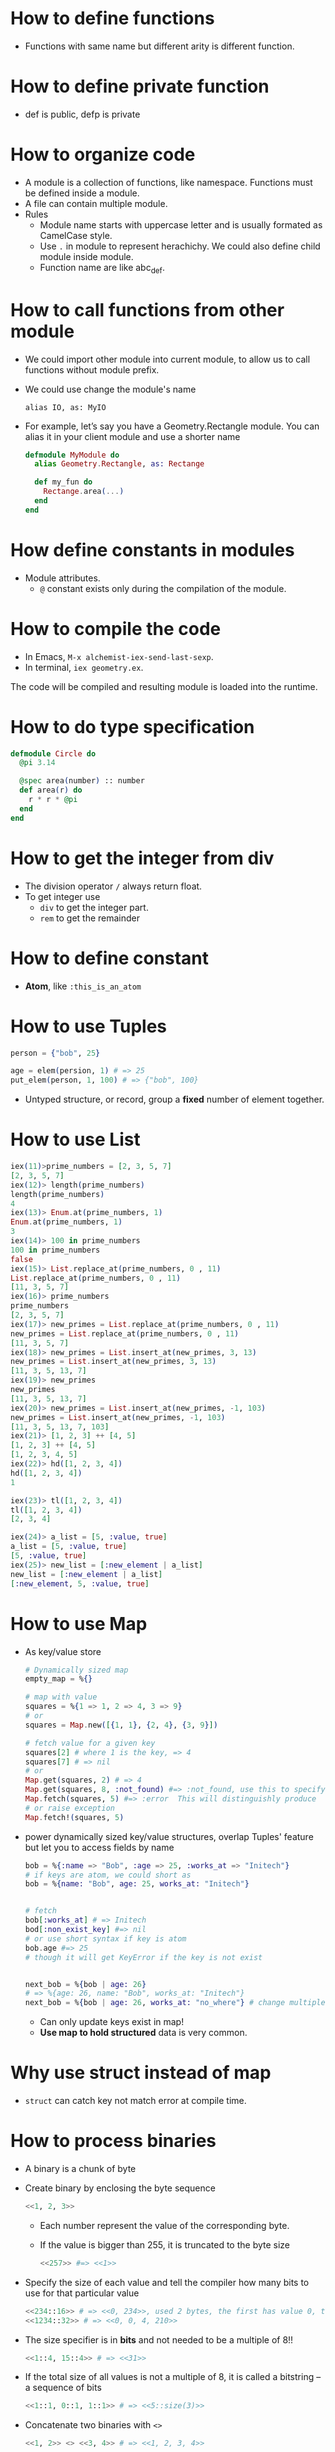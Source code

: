 * How to define functions 
  - Functions with same name but different arity is different function.
* How to define private function 
  - def is public, defp is private
  
* How to organize code 
  - A module is a collection of functions, like namespace. Functions must be defined inside a module.
  - A file can contain multiple module.
  - Rules
    - Module name starts with uppercase letter and is usually formated as CamelCase style.
    - Use ~.~ in module to represent herachichy. We could also define child module inside module.
    - Function name are like abc_def. 

* How to call functions from other module 
  - We could import other module into current module, to allow us to call functions without module prefix.
  - We could use change the module's name 
    #+begin_src text
      alias IO, as: MyIO
    #+end_src
  - For example, let’s say you have a Geometry.Rectangle module. You can alias it in your client module and use a shorter name
    #+begin_src elixir
      defmodule MyModule do 
        alias Geometry.Rectangle, as: Rectange 
        
        def my_fun do
          Rectange.area(...)
        end
      end
    #+end_src
    
* How define constants in modules
  - Module attributes.
    - ~@~ constant exists only during the compilation of the module.
    
* How to compile the code 
  - In Emacs, ~M-x alchemist-iex-send-last-sexp~.
  - In terminal, ~iex geometry.ex~.
  
  The code will be compiled and resulting module is loaded into the runtime.
  
* How to do type specification
  #+begin_src elixir
    defmodule Circle do
      @pi 3.14
      
      @spec area(number) :: number 
      def area(r) do
        r * r * @pi
      end
    end
  #+end_src
  
* How to get the integer from div
  - The division operator ~/~ always return float.
  - To get integer use 
    - ~div~ to get the integer part.
    - ~rem~ to get the remainder
  
* How to define constant 
  - *Atom*, like ~:this_is_an_atom~

* How to use Tuples
  #+begin_src elixir
    person = {"bob", 25}
    
    age = elem(persion, 1) # => 25
    put_elem(person, 1, 100) # => {"bob", 100}
  #+end_src
  - Untyped structure, or record, group a *fixed* number of element together.
* How to use List 
  #+begin_src elixir
    iex(11)>prime_numbers = [2, 3, 5, 7]
    [2, 3, 5, 7]
    iex(12)> length(prime_numbers)
    length(prime_numbers)
    4
    iex(13)> Enum.at(prime_numbers, 1)
    Enum.at(prime_numbers, 1)
    3
    iex(14)> 100 in prime_numbers
    100 in prime_numbers
    false
    iex(15)> List.replace_at(prime_numbers, 0 , 11)
    List.replace_at(prime_numbers, 0 , 11)
    [11, 3, 5, 7]
    iex(16)> prime_numbers
    prime_numbers
    [2, 3, 5, 7]
    iex(17)> new_primes = List.replace_at(prime_numbers, 0 , 11)
    new_primes = List.replace_at(prime_numbers, 0 , 11)
    [11, 3, 5, 7]
    iex(18)> new_primes = List.insert_at(new_primes, 3, 13)
    new_primes = List.insert_at(new_primes, 3, 13)
    [11, 3, 5, 13, 7]
    iex(19)> new_primes
    new_primes
    [11, 3, 5, 13, 7]
    iex(20)> new_primes = List.insert_at(new_primes, -1, 103)
    new_primes = List.insert_at(new_primes, -1, 103)
    [11, 3, 5, 13, 7, 103]
    iex(21)> [1, 2, 3] ++ [4, 5]
    [1, 2, 3] ++ [4, 5]
    [1, 2, 3, 4, 5]
    iex(22)> hd([1, 2, 3, 4])
    hd([1, 2, 3, 4])
    1
    
    iex(23)> tl([1, 2, 3, 4])
    tl([1, 2, 3, 4])
    [2, 3, 4]
    
    iex(24)> a_list = [5, :value, true]
    a_list = [5, :value, true]
    [5, :value, true]
    iex(25)> new_list = [:new_element | a_list]
    new_list = [:new_element | a_list]
    [:new_element, 5, :value, true]
  #+end_src
  
* How to use Map 
  - As key/value store 
    #+begin_src elixir
      # Dynamically sized map 
      empty_map = %{}
      
      # map with value
      squares = %{1 => 1, 2 => 4, 3 => 9}
      # or 
      squares = Map.new([{1, 1}, {2, 4}, {3, 9}])
      
      # fetch value for a given key 
      squares[2] # where 1 is the key, => 4
      squares[7] # => nil
      # or 
      Map.get(squares, 2) # => 4
      Map.get(squares, 8, :not_found) #=> :not_found, use this to specify default value.
      Map.fetch(squares, 5) #=> :error  This will distinguishly produce  
      # or raise exception 
      Map.fetch!(squares, 5)
    #+end_src
  - power dynamically sized key/value structures, overlap Tuples' feature but let you to access fields by name
    #+begin_src elixir
      bob = %{:name => "Bob", :age => 25, :works_at => "Initech"}
      # if keys are atom, we could short as 
      bob = %{name: "Bob", age: 25, works_at: "Initech"}
       
      
      # fetch 
      bob[:works_at] # => Initech
      bod[:non_exist_key] #=> nil 
      # or use short syntax if key is atom 
      bob.age #=> 25
      # though it will get KeyError if the key is not exist
      
      
      next_bob = %{bob | age: 26}
      # => %{age: 26, name: "Bob", works_at: "Initech"}
      next_bob = %{bob | age: 26, works_at: "no_where"} # change multiple key/value
    #+end_src
    - Can only update keys exist in map!
    - *Use map to hold structured* data is very common.
      
* Why use struct instead of map
- ~struct~ can catch key not match error at compile time. 
* How to process binaries 
  - A binary is a chunk of byte
  - Create binary by enclosing the byte sequence
    #+begin_src elixir
      <<1, 2, 3>>
    #+end_src
    - Each number represent the value of the corresponding byte.
    - If the value is bigger than 255, it is truncated to the byte size
      #+begin_src elixir
        <<257>> #=> <<1>>
      #+end_src
  - Specify the size of each value and tell the compiler how many bits to use for that particular value 
    #+begin_src elixir
      <<234::16>> # => <<0, 234>>, used 2 bytes, the first has value 0, the second is 234 
      <<1234::32>> # => <<0, 0, 4, 210>>
    #+end_src
  - The size specifier is in *bits* and not needed to be a multiple of 8!!
    #+begin_src elixir
      <<1::4, 15::4>> # => <<31>>
    #+end_src
  - If the total size of all values is not a multiple of 8, it is called a bitstring -- a sequence of bits 
    #+begin_src elixir
      <<1::1, 0::1, 1::1>> # => <<5::size(3)>>
    #+end_src
  - Concatenate two binaries with ~<>~
    #+begin_src elixir
      <<1, 2>> <> <<3, 4>> # => <<1, 2, 3, 4>>
    #+end_src

* How to represent string 
  - String in elixir is either a binary or a list type.
  - String inter -- evaluate values in string template
    #+begin_src elixir
      "embedded expression: #{1 + 3}" #=>"embedded expression: 4"
    #+end_src
  - How to include quote inside string
    #+begin_src elixir
      ~s("embedded expression": #{1 + 3}) #=> "\"embedded expression\": 4"
      
      """ 
      embedded expression: "#{1 + 3}" 
      """
      # => "embedded expression: \"4\"\n"
    #+end_src
  - Aother way to represent string is use single-quote 
    #+begin_src elixir
      'ABC'
      [65, 66, 67] 
      # => they both produce 'ABC'
    #+end_src
    - The runtime doesn't distinguish between a list of integers and a character list.

* How to convert between binary string to character list 
  - binary string is represent using ~""~ while character list is represent as ~''~.
  - Use binary string as much as possbile
  - Convert 
    #+begin_src elixir
      String.to_charlist("ABC")       
    #+end_src

* How to define Lambda function and use it 
- basic lambda 
  #+begin_src elixir
    square = fn x ->
      x * x
    end

    iex(2)> square.(24)
    square.(24)
    576
  #+end_src
  - The dot operator is to make the code explicit such that you know an anonymous function is being called.
  - ~square(5)~ will be a named function defined somewhere in the module.
- *Capture* makes us to make full function qualifier as lambda 
  #+begin_src elixir
    Enum.each([1, 2, 3, 4], &IO.puts/1)

    iex(4)> Enum.each([1, 2, 3, 4], &IO.puts/1)
    1
    2
    3
    4
    :ok
  #+end_src
  
- The closure capture *doesn't* affect the previous defined lambda that references the same symbolic name
  #+begin_src elixir
    outside_var = 5
    lambda = fn -> IO.puts(outside_var) end
    outside_var = 6
    lambda.() #=> 5
  #+end_src
  
* How to use other types 
1) range
2) keyword list 
   - A list of pair, where the first one is atom.
   - Often used for small key-value structures.
   - Often used as the last optional argument when define a function.
3) MapSet, a set implementation
4) Time and date
   #+begin_src elixir
     date = ~D[2008-09-30]
     time = ~T[11:59:12]
     naive_datetime = ~N[2018-01-31 11:59:12.000007]
   #+end_src
5) *IO lists*
   - Special for incrementally building output that will be forwarded to an I/O service.
   - Appending to an IO list is O(1), very useful to incrementally build a stream of bytes 
     #+begin_src elixir
       iolist = []
       iolist = [iolist, "This"]
       iolist = [iolist, "is"]
       iolist = [iolist, "Amazing"]

       iex(20)> iolist = []
       iex(21)> [[], "This"]
       iex(22)> [[[], "This"], "is"]
       iex(23)> [[[[], "This"], "is"], "Amazing"]
       iex(24)> IO.puts(iolist)
       IO.puts(iolist)
       ThisisAmazing
       :ok
     #+end_src

* How to use lib from mix 
1) In mix.exs, add the lib into ~deps~.
2) In iex, run ~recompile()~ or disconnect from iex and re-run alchemist-iex-project-run: "C-c a i p".
3) Test the example of lib in iex shell.
* How to check the and load additional code paths 
- load additional code path from command-line when started erlang runtime 
  #+begin_src elixir
    $ iex -pa my/code/path -pa another/code/path # from command-line to load additional code path 
  #+end_src
- once start runtime, check current loaded path 
  #+begin_src elixir
    :code.get_path # check path 
  #+end_src  
  
* How to dynamically call a function  
#+begin_src elixir
  apply(IO, :puts, ["Dynamic function call."])
#+end_src

* How to run a single script
- Create ~.exs~ file 
  #+begin_src elixir :file script.exs
    defmodule MyModule do
      def run  do
        IO.puts("Called Mymodule.run")
      end
    end

    # Code outside of a module is executed immediately
    MyModule.run
  #+end_src

- On terminal 
  #+begin_src sh
    elixir script.exs
  #+end_src
  - With ~--no-halt~, it will make the BEAM instance keep running. Useful when your script start other concurrent tasks.

* How to get current time 
#+begin_src elixir
  iex(28)> {_, time} = :calendar.local_time()
  {{2022, 2, 11}, {13, 32, 10}}
  iex(29)> time 
  time 
  {13, 32, 10}
#+end_src

* How to handle exception error in guard
- If an error is raised from inside the guard, it won't be propagated. And the guard expression will return false. The corresponding clause won't match.

* How to match the content of variable
#+begin_src elixir
  iex(30)> expected_name = "bob"
  expected_name = "bob"
  "bob"
  iex(31)> {^expected_name, age} = {"bob", 25}
  {^expected_name, age} = {"bob", 25}
  {"bob", 25}
  iex(32)> age 
  age 
  25
#+end_src


* How to check the type of a variable
  - From REPL 
    #+begin_src elixir
      iex(10)> i x
      i x
      Term
        1
      Data type
        Integer
      Reference modules
        Integer
      Implemented protocols
        IEx.Info, Inspect, List.Chars, String.Chars
    #+end_src
  - From code 
    #+begin_src elixir
      defmodule Util do
          def typeof(a) do
              cond do
                  is_float(a)    -> "float"
                  is_number(a)   -> "number"
                  is_atom(a)     -> "atom"
                  is_boolean(a)  -> "boolean"
                  is_binary(a)   -> "binary"
                  is_function(a) -> "function"
                  is_list(a)     -> "list"
                  is_tuple(a)    -> "tuple"
                  true           -> "idunno"
              end    
          end
      end
      
      cases = [
          1.337, 
          1337, 
          :'1337', 
          true, 
          <<1, 3, 3, 7>>, 
          (fn(x) -> x end), 
          {1, 3, 3, 7}
      ]
      
      Enum.each cases, fn(case) -> 
          IO.puts (inspect case) <> " is a " <> (Util.typeof case)
      end
    #+end_src

* How to chain multiple pattern matching
  #+begin_src elixir
    defmodule ChainPattern do
      # define some helper function
      def extract_login(%{"login" => login}) do
        {:ok, login}
      end
      def extract_login(_) do
        {:error, "login missed"}
      end
    
      def extract_email(%{"email" => email}) do
        {:ok, email}
      end
      def extract_email(_) do
        {:error, "email missed"}
      end
    
      def extract_password(%{"password" => password}) do
        {:ok, password}
      end
      def extract_password(_) do
        {:error, "password missed"}
      end
    
    
      def extract_info(submitted) do
        with {:ok, login} <-extract_login(submitted),
          {:ok, email} <-extract_email(submitted),
          {:ok, password} <-extract_password(submitted) do
          {:ok, %{login: login, email: email, password: password}}
        end
      end
    end
    
    submitted = %{
      "login" => "alice",
      "email" => "some_email",
      "password" => "password",
      "other_field" => "some_value",
      "yet_another_not_wanted_field" => "..."
    }
    
    # iex(20)> ChainPattern.extract_info(submitted)
    # ChainPattern.extract_info(submitted)
    # {:ok, %{email: "some_email", login: "alice", password: "password"}}
  #+end_src
* How to build abstraction 
  - Princple
    - Module is used as the abstraction over the data type.
    - Modifier functions should return data of the same type. 
    - Query functions expect an instance of the data abstraction as the first argument and return another type of information.
* How to update hierachical data 
  - In general
    - We can't directly modify part of it that resides deep in its tree.
    - We have to walk down the tree to particular part that needs to be modified, and then transform it and all of its ancestors.
    - The result is a copy of the entire model.
  - Useful macros from Kernel:
    - ~put_in/2~
    - ~put_in/3~
    - ~get_in/2~
    - ~update_in/2~
    - ~get_and_update_in/2~
  - Those macros rely on the *Access* module. So, if we want our custom data to work with Access, we need to implement a couple of function required by *Access* contract. See: [[https://hexdocs.pm/elixir/Access.html][Access behaviour]]

* How to achieve polymorphism using protocols
  - What is a protocol 
    It is a module in which you declare functions without implementing them.
  - The protocol implementation doesn't need to be part of any module. It means: you can implement a protocol for a type even if you can't modify the type's source code.

* How to register a process
  - If you know there will always be only one instance of some type of server, you can give the process a local name and use that name to send messages to the process. The name is called local because it has meaning only in the currently running BEAM instance.
  - Using the registered server is much simpler becaue we don't need to pass server pid around through interface.
  - Example
    #+begin_src elixir
      Process.register(self(), :some_name)
      
      send(:some_name, :msg)
      receive do
        msg -> IO.puts("received #{msg}")
      end
    #+end_src
* How to handle unlimited process mailbox problem
  - If a message is not match, it will be stored in mailbox with unlimited number. If we don't process them, they will slow down the system and even crash the system when all memory is consumed.
  - For each server process, we should introduce a *match-all* receive clause that deals with unexpected kind of messages.

* How to implement a general server process
  - In general, there are 5 things to do 
    - spawn a seperate process
    - loop to infinite in that process  
    - receive message
    - send message back to the caller
    - maintain state


* How to debug
  - Check the representation of a struct 
    #+begin_src elixir
      Fraction.new(1,4)
      |> IO.inspect() 
      |> Fraction.add(Fraction.new(1,4))
      |> IO.inspect()
      |> Fraction.value()
      
      # %Fraction{a: 1, b: 4}
      # iex(70)> %Fraction{a: 1, b: 4}
      # %Fraction{a: 1, b: 4}
      # iex(71)> %Fraction{a: 8, b: 16}
      # iex(72)> %Fraction{a: 8, b: 16}
      # %Fraction{a: 8, b: 16}
      # iex(73)> 0.5
    #+end_src

* How to get the number of currently running process 
#+begin_src elixir
  :erlang.system_info(:process_count)
#+end_src
* How state is maintained in server process 
- In plain server process implementation
  - State is passed as argument in loop clause. State is modified (new state) as the result of callback module's message handling.
  - This means the callback module's ~handle_call/2~ and ~handle_cast/2~ need to pass state as argument
- In GenServer 
  - state is passed in from callback module's interface as argument
  - state is passed in in ~handle_cast/2~ as argument

* How to create a singleton of a module
- Implement ~GenServer~ in your module 
  #+begin_src elixir
    def start do
      # locally register the process, make sure only one instance of the database process.
      GenServer.start(__MODULE__, nil, name: __MODULE__)
    end
  #+end_src
* Some notes 
  - Always keep in mind that a Boolean is just an atom that has a value of true or false.
  - short-circuit operators: ~||~, ~&&~, ~!~.
    - ~||~ returns the first expression that isn't falsy.
      - Use for like 
        #+begin_src elixir
          read_cache || read_from_disk || read_from_database
        #+end_src
    

* How to do OAuth
- ref: [[https://github.com/danschultzer/pow][Pow is a robust, modular, and extendable authentication and user management solution for Phoenix and Plug-based apps.]]
* Elixir in action study note 
- Chapter05 
  - Introduces the concept of a server process. 
  - A server process is a beam process that use recurive call (loop) to handle different messages.
    
- Chapter06
  - Introduce the generic server process
    - Instead of directly handle different message in that server process, we provide the server process with a callback module.
    - The callback module receive and handle's the specific message
      1) callback module call ~ServerProcess.start~ to register itself
      2) callback module handle messages by call ~ServerProcess.call~ or ~ServerProcess.cast~ (those messages are sent into server process)
      3) ~ServerProcess.call/cast~ goes into server process's loop:
         - The message is processed in callback module's ~:handle_call~ or ~:handle_cast~. 
         - Go back to server process loop, either update state to new state or send value in message to server process itself.
         - In ~ServerProcess.call~ or ~ServerProcess.cast~, message will be received. This goes back to 2).
    - The generic server process does
      1) use endless recursive call to loop
      2) in loop, *maintain state*
      3) provide 2 type of interface functions to let callback module handle messages: one for sync, another for async.
    - The pattern is very similar to other patterns: delication, master-worker, actor.
  - Use ~GenServer~ instead of using our own implemented generic server process.
    - ~init/1~
    - ~handle_cast/2~
    - ~handle_call/3~
  - What is the context of state in GenServer
    - During loop in server process, it needs to maintain state. So the state needed to be carried in loop as argument.
    - This also means, the callback module called inside the loop need to accept that state as argument.
    - So, in GenServer, the state is carried through argument.
      
- Chapter07       
  - We learned principles:
    - Make server process do things in sequential way.
    - Spawn multiple server processes to handle concurrency.
    - In general, 
      - if we need to do synchronization between multiple processes, we let one dedicate process to handle these.
      - make concurrent process run independently.

        
* Elixir with Phoenix notes 
** 02-24 
- create a project and start 
  #+begin_src sh
    mix phx.new hello
    cd hello/
    cd assets/
    npm install
    cd ..
    mix ecto.create # create db configuration
    mix phx.server
    # or 
    iex -S mix phx.server
  #+end_src
  - visit http://localhost:4000
- A new feature: print a string when you load a specific URL 
  All actions is done in ~lib/hello_web~
  1) Map requests coming in to a specific URL
     - Edit router, specify the controller, and a action name.
  2) tie a URL to a function on a controller
     - Define a function in controller
     - The name of the function should match the action name specified on router
  3) Tie that function to a view
     - But how how bind controller with view?
       - We defined a module ~HelloWeb.HelloView~
       - That file doesn’t actually do any work beyond tying the view for world with some code to render a template. We’ll rely on the defaults to render a template.
     - Inside the action function from controller, we specify the render with a template
  4) About request parameters
     - Defined in router
     - Extract out in controller with patter matching
       - Notice the convention from string to atom
     - Use it template(<action_name>.html.eex) with "@<parameter_name>".
- About pattern matching, string and atom 
  #+begin_src elixir
    # from top to bottom, be shorthanded
    [{:name, name}]
    [:name => name]
    [name: name]
    name: name # if it is used as the last argument of a function
  #+end_src
- Problems about starts project as ~iex -S mix phx.server~ from Emacs 
  - Make sure the Emacs is running as Administrator.
  - If it has postgres issue, go to the project root, and re-run ~mix ecto.create~.
  - When start Phoenix project from Emacs using alchemist, the default command is ~iex -S mix~, we need to edit to ~iex -S mix phx.server~
    
- How to check Phoenix version 
  cd into mix project root folder, run 
  #+begin_src sh
    mix phx.new --version
  #+end_src
    
  
** 02-27
   - A view in Phoenix is just a module, and templates are just functions.
   - How to persistent out model data with database?
     1) Modify models from lib: for example, ~lib/rumbl/accounts/user.ex~.
        - This is for schema definition.
     2) run ~ecto.gen.migration~
        #+begin_src sh
          mix ecto.gen.migration create_users
        #+end_src
        - This will create migration ~<timesteamp>_create_users.exs~ file in path ~priv/migrations/~. 
        - Edit the generated ~.exs~ file to define. This is for use code to operator database to create corresponding tables.
        - In general, we write elixir code to create/update table schema.
     3) run ~mix ecto.migrate~
        - In this step, the actual table is created. 

          
     In general, 3 steps 
     - In lib modify our model 
       - Define schema using ~Ecto.Schema~
       - Define corresponding changeset.
     - Generate migration file, in which we define database operations.
     - Execute migration, by ~mix ecto.migrate~.
       
** 02-28
- After 
- Use ~mix phx.routes~ to check all available routes in our web application.
  
  


** 03-01
- After migration (create user table, we could test it from iex shell)
  #+begin_src elixir
    alias Rumbl.Repo
    alias Rumbl.Accounts.User

    Repo.insert(%User{name: "Jose", username: "josevalim"})
    Repo.insert(%User{name: "Bruce", username: "redrapids"})
    Repo.insert(%User{name: "Chris", username: "mccord"})
  #+end_src
  
- Check ~Phoenix.HTML.FormData~ contract to understand how the changes in the changeset available to the form.
  
- How to refer to specific routes in the application
  - Use ~YourApplication.Router.Helpers~. In fact, phx help use with ~alias RumblWeb.Router.Helpers, as: Routes~.
  - So, we can get any route through ~Routes.some_path~.

- Install application as dependencies
  - edit ~mix.exs~
    
  - ~mix deps.get~

- Check point01 
  1) Install password feature dependencies
  2) In ~user.ex~
     - define schema for password and password_hash
     - create our ~registration_changeset~
  3) Test in iex shell 
     #+begin_src elixir
       alias Rumbl.Accounts.User
       alias Rumbl.RumblWeb.Router.Helpers, as: Routes

       # this one is not valid 
       changeset = User.registration_changeset(%User{}, %{username: "max", name: "Max", password: "123"})

       # this one is valid 
       changeset = User.registration_changeset(%User{}, %{username: "max", name: "Max", password: "asecret"})
     #+end_src
     
- Check point02 
  - To fix already existing user to make them have valid password
    #+begin_src elixir
      recompile()
      alias Rumbl.Repo

      for u <- Repo.all(User) do 
          Repo.update!(User.registration_changeset(u, %{password: "gghh3344"}))
      end
    #+end_src
    - 

- Check point03 
  1) At this point, all users shall meet the requirement: new user registration need to have passworld.
  2) In Account module, use User module's registration changeset. (model)
  3) In user_controller, use exposed function from Account module.
  4) Modify new user html to provide slot for pasword. (view)

- Check point04 
  Check if there is a new user in the session and store it in ~conn.assigns~ for every incoming request. In other words, we need to prevent user to access certain action when there is no session record.
  - loading data from session
  - use it to restric user access
    
- Check point05 
  Add a mechanism to log the users in.
  - create login function in auth.ex
    - assigns current user
    - put session and configuration_session to reuse.    
  - use login function in user controller

    
- Problem01
  #+begin_src text
    lib/rumbl/accounts.ex:48: Users.__struct__/1 is undefined, cannot expand struct Users. Make sure the struct name is correct. If the struct name exists and is correct but it still cannot be found, you likely have cyclic module usage in your code
  #+end_src
  - When I add a new user, it shows this.
  - Following error message, I could solve this: there is a typo in accounts.ex which I use ~%Users{}~ instead of should use ~%User{}~.
    
** 03-02 
- Check Point 01 
  - Expose a function to validate username and password.
  - Use RESTful session API for 
    - GET for new session login form
    - POST for login
    - DELETE for logout
      
      
- Check Point 02 
  - Change the layout of the application to handle the new user features
    
- Problem01
  - When I go home to execute steps from check point02. I got error:
    #+begin_src text
      iex(3)> for u <- Repo.all(User) do 
          Repo.update!(User.registration_changeset(u, %{password: "tmppass"}))
      end
      ...(3)> ...(3)> ** (Protocol.UndefinedError) protocol Ecto.Queryable not implemented for User of type Atom, the given module does not exist. This protocol is implemented for the following type(s): Atom, BitString, Ecto.Query, Ecto.SubQuery, Tuple
          (ecto 3.7.1) lib/ecto/queryable.ex:40: Ecto.Queryable.Atom.to_query/1
          (ecto 3.7.1) lib/ecto/repo/queryable.ex:16: Ecto.Repo.Queryable.all/3
    #+end_src
    - Here, I forgot to refer User as ~alias Rumbl.Accounts.User~. After execute ~alias Rumbl.Accounts.User~. The problem solved.
      
- What is the differences between pipeline and plugs?
      
** 03-04 
1. What is user registration 
   - Apply changeset to Repo user.
   - User has username and password 
2. What happended when user do a registration    
   - We create a ~new(conn, _params_)~ in our controller to handle the get request to our url ~/users/new~.
     - In which we use ~Accounts.change_registration~ which is an wrapper for ~user.registration_changeset~.
       - In which the user's params like username, passoword are validate by changeset and applyied with ~put_change~.
3. How template and changeset are binded?
   - A changeset could be passed into template like this: ~render(conn, "new.html", changeset: changeset)~.
4. What is the differences between ~new~ and ~create~ from user_controller.ex
   - ~new~ is used in controller to handle request to ~/users/new~, it is used for rendering the form.
   - ~create~ is used in form ~Routes.user_path(@conn, :create)~, it is used for submiting the form.